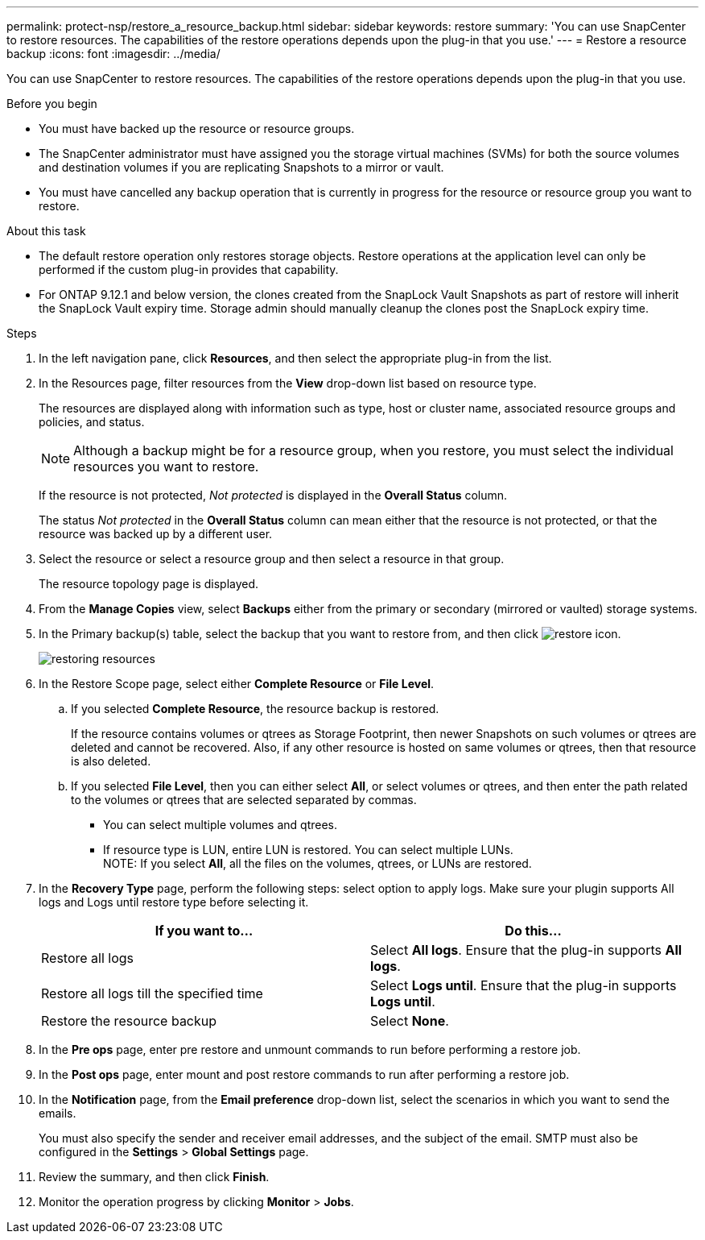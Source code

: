 ---
permalink: protect-nsp/restore_a_resource_backup.html
sidebar: sidebar
keywords: restore
summary: 'You can use SnapCenter to restore resources. The capabilities of the restore operations depends upon the plug-in that you use.'
---
= Restore a resource backup
:icons: font
:imagesdir: ../media/

[.lead]
You can use SnapCenter to restore resources. The capabilities of the restore operations depends upon the plug-in that you use.

.Before you begin

* You must have backed up the resource or resource groups.
* The SnapCenter administrator must have assigned you the storage virtual machines (SVMs) for both the source volumes and destination volumes if you are replicating Snapshots to a mirror or vault.
* You must have cancelled any backup operation that is currently in progress for the resource or resource group you want to restore.

.About this task

* The default restore operation only restores storage objects. Restore operations at the application level can only be performed if the custom plug-in provides that capability.
* For ONTAP 9.12.1 and below version, the clones created from the SnapLock Vault Snapshots as part of restore will inherit the SnapLock Vault expiry time. Storage admin should manually cleanup the clones post the SnapLock expiry time.

.Steps

. In the left navigation pane, click *Resources*, and then select the appropriate plug-in from the list.
. In the Resources page, filter resources from the *View* drop-down list based on resource type.
+
The resources are displayed along with information such as type, host or cluster name, associated resource groups and policies, and status.
+
NOTE: Although a backup might be for a resource group, when you restore, you must select the individual resources you want to restore.
+
If the resource is not protected, _Not protected_ is displayed in the *Overall Status* column.
+
The status _Not protected_ in the *Overall Status* column can mean either that the resource is not protected, or that the resource was backed up by a different user.

. Select the resource or select a resource group and then select a resource in that group.
+
The resource topology page is displayed.

. From the *Manage Copies* view, select *Backups* either from the primary or secondary (mirrored or vaulted) storage systems.
. In the Primary backup(s) table, select the backup that you want to restore from, and then click image:../media/restore_icon.gif[restore icon].
+
image::../media/restoring_resource.gif[restoring resources]

. In the Restore Scope page, select either *Complete Resource* or *File Level*.
 .. If you selected *Complete Resource*, the resource backup is restored.
+
If the resource contains volumes or qtrees as Storage Footprint, then newer Snapshots on such volumes or qtrees are deleted and cannot be recovered. Also, if any other resource is hosted on same volumes or qtrees, then that resource is also deleted.

 .. If you selected *File Level*, then you can either select *All*, or select volumes or qtrees, and then enter the path related to the volumes or qtrees that are selected separated by commas.
* You can select multiple volumes and qtrees.
* If resource type is LUN, entire LUN is restored. You can select multiple LUNs.
  +
NOTE: If you select *All*, all the files on the volumes, qtrees, or LUNs are restored.

. In the *Recovery Type* page, perform the following steps: select option to apply logs. Make sure your plugin supports All logs and Logs until restore type before selecting it.
+
|===
| If you want to...| Do this...

a|
Restore all logs
a|
Select *All logs*.    Ensure that the plug-in supports *All logs*.
a|
Restore all logs till the specified time
a|
Select *Logs until*.    Ensure that the plug-in supports *Logs until*.
a|
Restore the resource backup
a|
Select *None*.
|===

. In the *Pre ops* page, enter pre restore and unmount commands to run before performing a restore job.
. In the *Post ops* page, enter mount and post restore commands to run after performing a restore job.
. In the *Notification* page, from the *Email preference* drop-down list, select the scenarios in which you want to send the emails.
+
You must also specify the sender and receiver email addresses, and the subject of the email. SMTP must also be configured in the *Settings* > *Global Settings* page.

. Review the summary, and then click *Finish*.
. Monitor the operation progress by clicking *Monitor* > *Jobs*.
